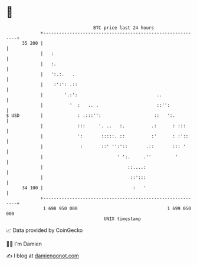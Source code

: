 * 👋

#+begin_example
                                    BTC price last 24 hours                    
                +------------------------------------------------------------+ 
         35 200 |                                                            | 
                |   :                                                        | 
                |   :.                                                       | 
                |   ':.:.   .                                                | 
                |    :':': .::                                               | 
                |        '.:':                              ..               | 
                |          '  :   .. .                      ::'':            | 
   $ USD        |             : .:::'':                    ::   ':.          | 
                |             :::     '. ..   :.          .:      : :::      | 
                |             ':       :::::. ::          :'      : :'::     | 
                |              :       ::' '':'::       .::       ::: '      | 
                |                            ' ':.     .''         '         | 
                |                                ::....:                     | 
                |                                 ::':::                     | 
         34 100 |                                  :   '                     | 
                +------------------------------------------------------------+ 
                 1 698 950 000                                  1 699 050 000  
                                        UNIX timestamp                         
#+end_example
📈 Data provided by CoinGecko

🧑‍💻 I'm Damien

✍️ I blog at [[https://www.damiengonot.com][damiengonot.com]]
